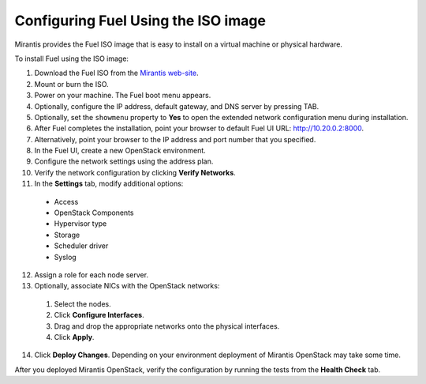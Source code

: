 
.. _FuelQuickInstall:

Configuring Fuel Using the ISO image
====================================

Mirantis provides the Fuel ISO image that is easy to install on a virtual machine 
or physical hardware. 

To install Fuel using the ISO image: 

1. Download the Fuel ISO from the `Mirantis web-site <http://software.mirantis.com/>`_.

2. Mount or burn the ISO.

3. Power on your machine.
   The Fuel boot menu appears.

4. Optionally, configure the IP address, default gateway, and DNS server by 
   pressing TAB.

5. Optionally, set the ``showmenu`` property to **Yes** to open the extended
   network configuration menu during installation.

6. After Fuel completes the installation, point your browser to default Fuel UI
   URL: `http://10.20.0.2:8000 <http://10.20.0.2:8000>`__.

7. Alternatively, point your browser to the IP address and port number that
   you specified.

8. In the Fuel UI, create a new OpenStack environment.

9. Configure the network settings using the address plan.

10. Verify the network configuration by clicking **Verify Networks**.

11. In the **Settings** tab, modify additional options:
   * Access 
   * OpenStack Components 
   * Hypervisor type 
   * Storage 
   * Scheduler driver
   * Syslog

12. Assign a role for each node server.

13. Optionally, associate NICs with the OpenStack networks: 

   1. Select the nodes.
   2. Click **Configure Interfaces**.
   3. Drag and drop the appropriate networks onto the physical interfaces.
   4. Click **Apply**.

14. Click **Deploy Changes**.
    Depending on your environment deployment of Mirantis OpenStack may take 
    some time. 

After you deployed Mirantis OpenStack, verify the configuration by
running the tests from the **Health Check** tab.

.. |image20| image:: /_images/image22.png
.. |image21| image:: /_images/image10.png
.. |image22| image:: /_images/image03.png
.. |image23| image:: /_images/image14.png
.. |image24| image:: /_images/image02.png
.. |image25| image:: /_images/image19.png
.. |image26| image:: /_images/image17.png
.. |image27| image:: /_images/image07.png

.. seealso:: :ref:`Installation Guide<install-guide>`
